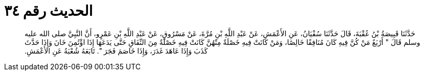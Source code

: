 
= الحديث رقم ٣٤

[quote.hadith]
حَدَّثَنَا قَبِيصَةُ بْنُ عُقْبَةَ، قَالَ حَدَّثَنَا سُفْيَانُ، عَنِ الأَعْمَشِ، عَنْ عَبْدِ اللَّهِ بْنِ مُرَّةَ، عَنْ مَسْرُوقٍ، عَنْ عَبْدِ اللَّهِ بْنِ عَمْرٍو، أَنَّ النَّبِيَّ صلى الله عليه وسلم قَالَ ‏"‏ أَرْبَعٌ مَنْ كُنَّ فِيهِ كَانَ مُنَافِقًا خَالِصًا، وَمَنْ كَانَتْ فِيهِ خَصْلَةٌ مِنْهُنَّ كَانَتْ فِيهِ خَصْلَةٌ مِنَ النِّفَاقِ حَتَّى يَدَعَهَا إِذَا اؤْتُمِنَ خَانَ وَإِذَا حَدَّثَ كَذَبَ وَإِذَا عَاهَدَ غَدَرَ، وَإِذَا خَاصَمَ فَجَرَ ‏"‏‏.‏ تَابَعَهُ شُعْبَةُ عَنِ الأَعْمَشِ‏.‏